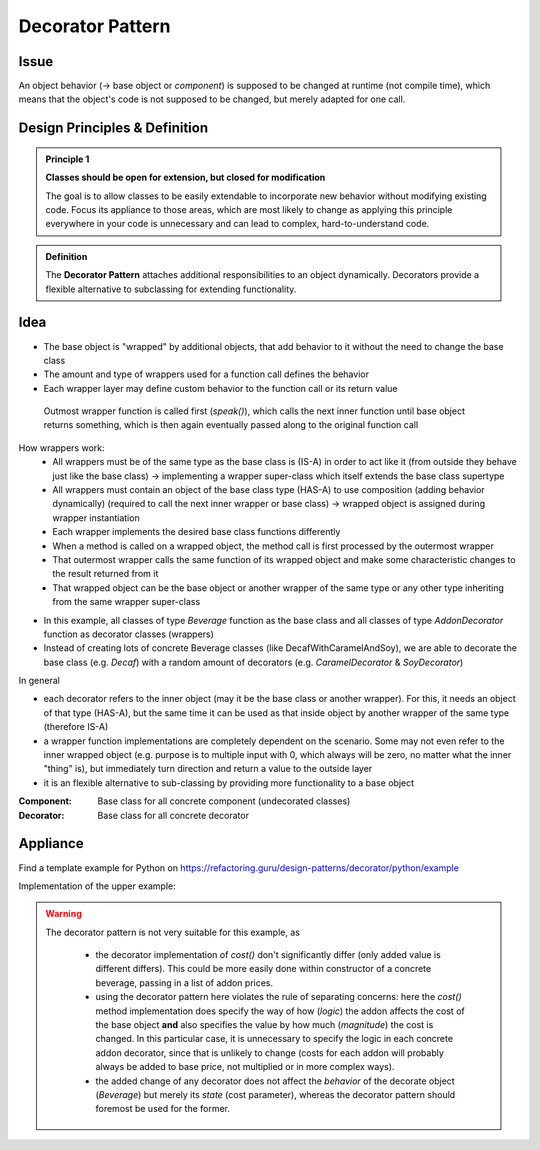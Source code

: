 Decorator Pattern
-----------------
Issue
`````
An object behavior (-> base object or *component*) is supposed to be changed at runtime (not compile time),
which means that the object's code is not supposed to be changed, but merely adapted for one call.

Design Principles & Definition
``````````````````````````````

.. admonition:: Principle 1
    :class: design_principle

    **Classes should be open for extension, but closed for modification**

    The goal is to allow classes to be easily extendable to incorporate new behavior
    without modifying existing code. Focus its appliance to those areas, which are most
    likely to change as applying this principle everywhere in your code is unnecessary
    and can lead to complex, hard-to-understand code.

.. admonition:: Definition
    :class: pattern_definition

    The **Decorator Pattern** attaches additional responsibilities to an object dynamically.
    Decorators provide a flexible alternative to subclassing for extending functionality.

Idea
````
* The base object is "wrapped" by additional objects, that add behavior to it without the need
  to change the base class
* The amount and type of wrappers used for a function call defines the behavior
* Each wrapper layer may define custom behavior to the function call or its return value

.. figure:: _img/DecoratorPattern1.jpg

    Outmost wrapper function is called first (*speak()*), which calls the next inner function
    until base object returns something, which is then again eventually passed along to the original function call

How wrappers work:
    * All wrappers must be of the same type as the base class is (IS-A) in order to act like it
      (from outside they behave just like the base class) -> implementing a wrapper super-class which itself extends
      the base class supertype
    * All wrappers must contain an object of the base class type (HAS-A) to use composition (adding behavior dynamically)
      (required to call the next inner wrapper or base class) -> wrapped object is assigned during wrapper instantiation
    * Each wrapper implements the desired base class functions differently
    * When a method is called on a wrapped object, the method call is first processed by the outermost wrapper
    * That outermost wrapper calls the same function of its wrapped object and make some characteristic
      changes to the result returned from it
    * That wrapped object can be the base object or another wrapper of the same type or any other type inheriting
      from the same wrapper super-class

.. mermaid::
    :align: center

    classDiagram
        Beverage <|-- Decaf
        Beverage <|-- Espresso
        Beverage <|-- AddonDecorator : IS-A
        Beverage <-- AddonDecorator : HAS-A
        AddonDecorator <|-- CaramelDecorator
        AddonDecorator <|-- SoyDecorator
        class Beverage{
            +get_desc()
            +cost()
        }
        class Decaf{
            +cost()
        }
        class Espresso{
            +cost()
        }
        class AddonDecorator{
            +get_desc()
        }
        class CaramelDecorator{
            +get_desc()
            +cost()
        }
        class SoyDecorator{
            +get_desc()
            +cost()
        }

* In this example, all classes of type *Beverage* function as the base class and all classes of type *AddonDecorator*
  function as decorator classes (wrappers)
* Instead of creating lots of concrete Beverage classes (like DecafWithCaramelAndSoy), we are able to decorate the
  base class (e.g. *Decaf*) with a random amount of decorators (e.g. *CaramelDecorator* & *SoyDecorator*)

In general

* each decorator refers to the inner object (may it be the base class or another wrapper). For this, it needs an object of
  that type (HAS-A), but the same time it can be used as that inside object by another wrapper of the same type (therefore IS-A)
* a wrapper function implementations are completely dependent on the scenario. Some may not even refer to the inner wrapped object
  (e.g. purpose is to multiple input with 0, which always will be zero, no matter what the inner "thing" is), but immediately turn
  direction and return a value to the outside layer
* it is an flexible alternative to sub-classing by providing more functionality to a base object

:Component:
    Base class for all concrete component (undecorated classes)

:Decorator:
    Base class for all concrete decorator

Appliance
`````````
Find a template example for Python on https://refactoring.guru/design-patterns/decorator/python/example

Implementation of the upper example:

    .. literalinclude:: _code/decorator.py
        :language: python

.. warning::

    The decorator pattern is not very suitable for this example, as

        * the decorator implementation of *cost()* don't significantly differ (only added value is different differs).
          This could be more easily done within constructor of a concrete beverage, passing in a list of addon prices.
        * using the decorator pattern here violates the rule of separating concerns: here the *cost()*
          method implementation does specify the way of how (*logic*) the addon affects the cost of the base object **and**
          also specifies the value by how much (*magnitude*) the cost is changed. In this particular case, it is unnecessary
          to specify the logic in each concrete addon decorator, since that is unlikely to change (costs for each addon will
          probably always be added to base price, not multiplied or in more complex ways).
        * the added change of any decorator does not affect the *behavior* of the decorate object (*Beverage*)
          but merely its *state* (cost parameter), whereas the decorator pattern should foremost be used for the former.

